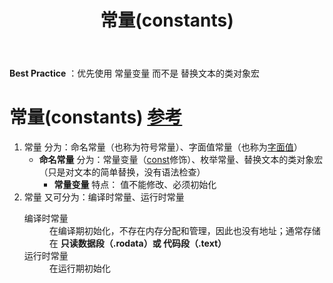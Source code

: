 :PROPERTIES:
:ID:       77c81947-ba5c-4bad-93da-03bb11cee093
:END:
#+title: 常量(constants)
#+filetags: cpp index

*Best Practice* ：优先使用 常量变量 而不是 替换文本的类对象宏

* 常量(constants) [[https://www.learncpp.com/cpp-tutorial/constant-variables-named-constants/][参考]]
1. 常量 分为：命名常量（也称为符号常量）、字面值常量（也称为[[id:27733720-d27e-4852-bb07-b50130457fc9][字面值]]）
   - *命名常量* 分为：常量变量（[[id:1450514f-880d-42f5-8bb4-f114c1a5b675][const]]修饰）、枚举常量、替换文本的类对象宏（只是对文本的简单替换，没有语法检查）
     - *常量变量* 特点： 值不能修改、必须初始化

2. 常量 又可分为：编译时常量、运行时常量
   - 编译时常量 :: 在编译期初始化，不存在内存分配和管理，因此也没有地址；通常存储在 *只读数据段（.rodata）或 代码段（.text）*
   - 运行时常量 :: 在运行期初始化

